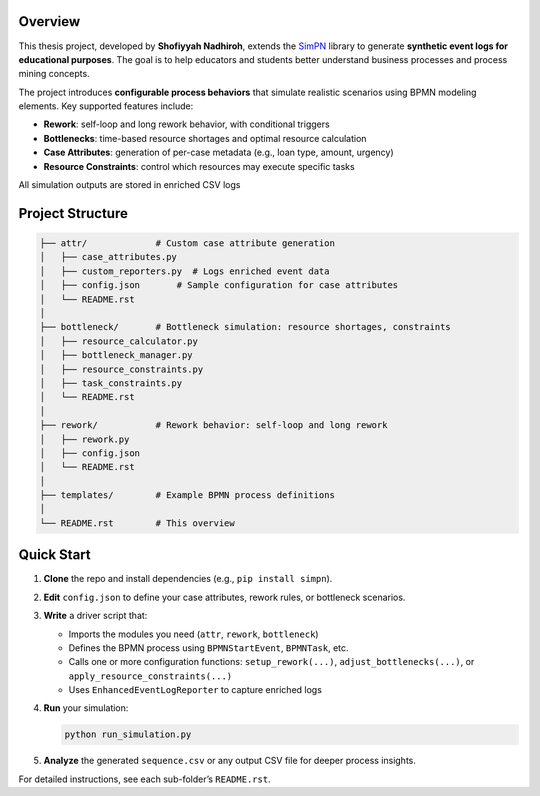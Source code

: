 Overview
--------

This thesis project, developed by **Shofiyyah Nadhiroh**, extends the `SimPN <https://github.com/bpogroup/simpn>`_ library to generate **synthetic event logs for educational purposes**. The goal is to help educators and students better understand business processes and process mining concepts.

The project introduces **configurable process behaviors** that simulate realistic scenarios using BPMN modeling elements. Key supported features include:

- **Rework**: self-loop and long rework behavior, with conditional triggers
- **Bottlenecks**: time-based resource shortages and optimal resource calculation
- **Case Attributes**: generation of per-case metadata (e.g., loan type, amount, urgency)
- **Resource Constraints**: control which resources may execute specific tasks

All simulation outputs are stored in enriched CSV logs

Project Structure
-----------------

.. code-block:: text

   ├── attr/             # Custom case attribute generation
   │   ├── case_attributes.py
   │   ├── custom_reporters.py  # Logs enriched event data
   │   ├── config.json       # Sample configuration for case attributes
   │   └── README.rst
   │
   ├── bottleneck/       # Bottleneck simulation: resource shortages, constraints
   │   ├── resource_calculator.py
   │   ├── bottleneck_manager.py
   │   ├── resource_constraints.py
   │   ├── task_constraints.py
   │   └── README.rst
   │
   ├── rework/           # Rework behavior: self-loop and long rework
   │   ├── rework.py
   │   ├── config.json
   │   └── README.rst
   │
   ├── templates/        # Example BPMN process definitions
   │
   └── README.rst        # This overview

Quick Start
-----------

1. **Clone** the repo and install dependencies (e.g., ``pip install simpn``).

2. **Edit** ``config.json`` to define your case attributes, rework rules, or bottleneck scenarios.

3. **Write** a driver script that:

   - Imports the modules you need (``attr``, ``rework``, ``bottleneck``)
   - Defines the BPMN process using ``BPMNStartEvent``, ``BPMNTask``, etc.
   - Calls one or more configuration functions:
     ``setup_rework(...)``, ``adjust_bottlenecks(...)``, or ``apply_resource_constraints(...)``
   - Uses ``EnhancedEventLogReporter`` to capture enriched logs

4. **Run** your simulation:

   .. code-block:: bash

      python run_simulation.py

5. **Analyze** the generated ``sequence.csv`` or any output CSV file for deeper process insights.

For detailed instructions, see each sub-folder’s ``README.rst``.
